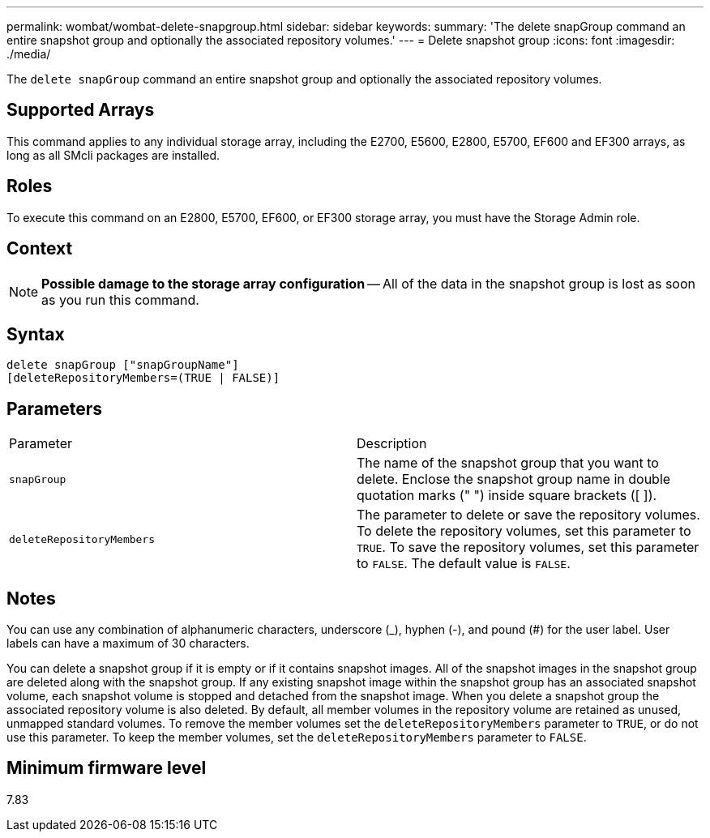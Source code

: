 ---
permalink: wombat/wombat-delete-snapgroup.html
sidebar: sidebar
keywords: 
summary: 'The delete snapGroup command an entire snapshot group and optionally the associated repository volumes.'
---
= Delete snapshot group
:icons: font
:imagesdir: ./media/

[.lead]
The `delete snapGroup` command an entire snapshot group and optionally the associated repository volumes.

== Supported Arrays

This command applies to any individual storage array, including the E2700, E5600, E2800, E5700, EF600 and EF300 arrays, as long as all SMcli packages are installed.

== Roles

To execute this command on an E2800, E5700, EF600, or EF300 storage array, you must have the Storage Admin role.

== Context

[NOTE]
====
*Possible damage to the storage array configuration* -- All of the data in the snapshot group is lost as soon as you run this command.
====

== Syntax

----
delete snapGroup ["snapGroupName"]
[deleteRepositoryMembers=(TRUE | FALSE)]
----

== Parameters

|===
| Parameter| Description
a|
`snapGroup`
a|
The name of the snapshot group that you want to delete. Enclose the snapshot group name in double quotation marks (" ") inside square brackets ([ ]).

a|
`deleteRepositoryMembers`
a|
The parameter to delete or save the repository volumes. To delete the repository volumes, set this parameter to `TRUE`. To save the repository volumes, set this parameter to `FALSE`. The default value is `FALSE`.
|===

== Notes

You can use any combination of alphanumeric characters, underscore (_), hyphen (-), and pound (#) for the user label. User labels can have a maximum of 30 characters.

You can delete a snapshot group if it is empty or if it contains snapshot images. All of the snapshot images in the snapshot group are deleted along with the snapshot group. If any existing snapshot image within the snapshot group has an associated snapshot volume, each snapshot volume is stopped and detached from the snapshot image. When you delete a snapshot group the associated repository volume is also deleted. By default, all member volumes in the repository volume are retained as unused, unmapped standard volumes. To remove the member volumes set the `deleteRepositoryMembers` parameter to `TRUE`, or do not use this parameter. To keep the member volumes, set the `deleteRepositoryMembers` parameter to `FALSE`.

== Minimum firmware level

7.83
